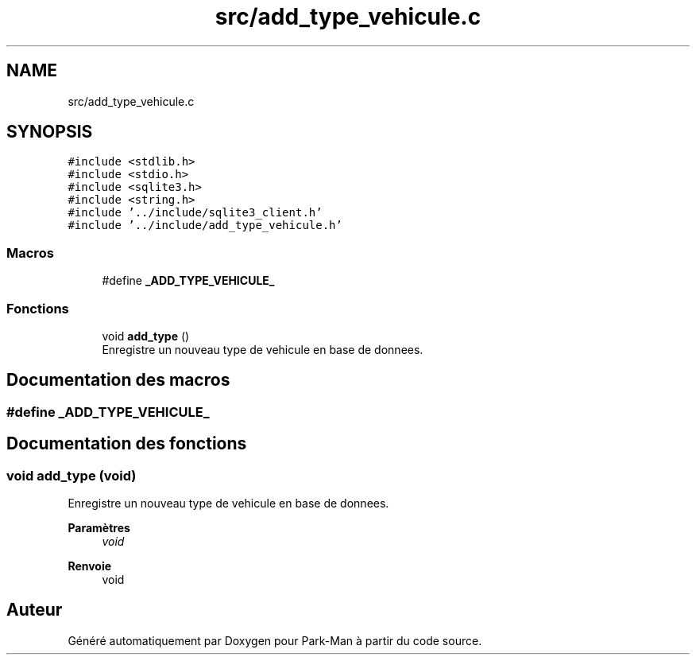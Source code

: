 .TH "src/add_type_vehicule.c" 3 "Jeudi 29 Avril 2021" "Version 1.0.0" "Park-Man" \" -*- nroff -*-
.ad l
.nh
.SH NAME
src/add_type_vehicule.c
.SH SYNOPSIS
.br
.PP
\fC#include <stdlib\&.h>\fP
.br
\fC#include <stdio\&.h>\fP
.br
\fC#include <sqlite3\&.h>\fP
.br
\fC#include <string\&.h>\fP
.br
\fC#include '\&.\&./include/sqlite3_client\&.h'\fP
.br
\fC#include '\&.\&./include/add_type_vehicule\&.h'\fP
.br

.SS "Macros"

.in +1c
.ti -1c
.RI "#define \fB_ADD_TYPE_VEHICULE_\fP"
.br
.in -1c
.SS "Fonctions"

.in +1c
.ti -1c
.RI "void \fBadd_type\fP ()"
.br
.RI "Enregistre un nouveau type de vehicule en base de donnees\&. "
.in -1c
.SH "Documentation des macros"
.PP 
.SS "#define _ADD_TYPE_VEHICULE_"

.SH "Documentation des fonctions"
.PP 
.SS "void add_type (void)"

.PP
Enregistre un nouveau type de vehicule en base de donnees\&. 
.PP
\fBParamètres\fP
.RS 4
\fIvoid\fP 
.RE
.PP
\fBRenvoie\fP
.RS 4
void 
.RE
.PP

.SH "Auteur"
.PP 
Généré automatiquement par Doxygen pour Park-Man à partir du code source\&.
